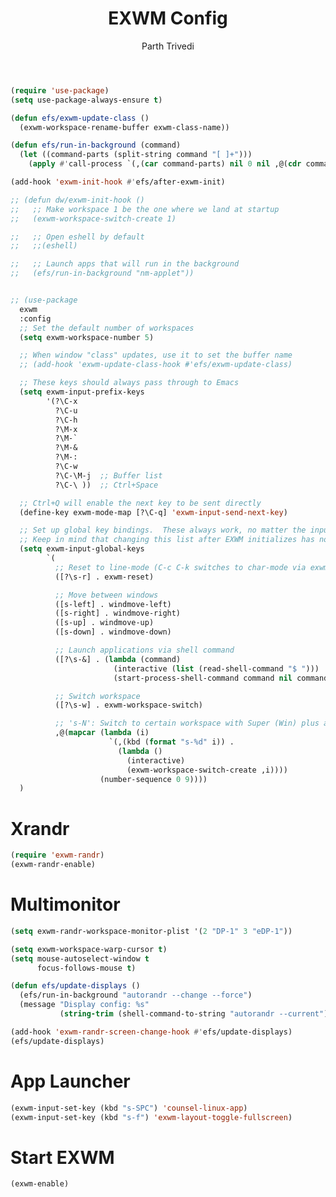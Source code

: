 #+TITLE: EXWM Config
#+AUTHOR: Parth Trivedi
#+PROPERTY: header-args:emacs-lisp :tangle ./.emacs.d/desktop.el :comments org

#+begin_src emacs-lisp
  (require 'use-package)
  (setq use-package-always-ensure t)
#+end_src

#+begin_src emacs-lisp
  (defun efs/exwm-update-class ()
    (exwm-workspace-rename-buffer exwm-class-name))

  (defun efs/run-in-background (command)
    (let ((command-parts (split-string command "[ ]+")))
      (apply #'call-process `(,(car command-parts) nil 0 nil ,@(cdr command-parts)))))

  (add-hook 'exwm-init-hook #'efs/after-exwm-init)

  ;; (defun dw/exwm-init-hook ()
  ;;   ;; Make workspace 1 be the one where we land at startup
  ;;   (exwm-workspace-switch-create 1)

  ;;   ;; Open eshell by default
  ;;   ;;(eshell)

  ;;   ;; Launch apps that will run in the background
  ;;   (efs/run-in-background "nm-applet"))


  ;; (use-package
    exwm
    :config
    ;; Set the default number of workspaces
    (setq exwm-workspace-number 5)

    ;; When window "class" updates, use it to set the buffer name
    ;; (add-hook 'exwm-update-class-hook #'efs/exwm-update-class)

    ;; These keys should always pass through to Emacs
    (setq exwm-input-prefix-keys
          '(?\C-x
            ?\C-u
            ?\C-h
            ?\M-x
            ?\M-`
            ?\M-&
            ?\M-:
            ?\C-w
            ?\C-\M-j  ;; Buffer list
            ?\C-\ ))  ;; Ctrl+Space

    ;; Ctrl+Q will enable the next key to be sent directly
    (define-key exwm-mode-map [?\C-q] 'exwm-input-send-next-key)

    ;; Set up global key bindings.  These always work, no matter the input state!
    ;; Keep in mind that changing this list after EXWM initializes has no effect.
    (setq exwm-input-global-keys
          `(
            ;; Reset to line-mode (C-c C-k switches to char-mode via exwm-input-release-keyboard)
            ([?\s-r] . exwm-reset)

            ;; Move between windows
            ([s-left] . windmove-left)
            ([s-right] . windmove-right)
            ([s-up] . windmove-up)
            ([s-down] . windmove-down)

            ;; Launch applications via shell command
            ([?\s-&] . (lambda (command)
                         (interactive (list (read-shell-command "$ ")))
                         (start-process-shell-command command nil command)))

            ;; Switch workspace
            ([?\s-w] . exwm-workspace-switch)

            ;; 's-N': Switch to certain workspace with Super (Win) plus a number key (0 - 9)
            ,@(mapcar (lambda (i)
                        `(,(kbd (format "s-%d" i)) .
                          (lambda ()
                            (interactive)
                            (exwm-workspace-switch-create ,i))))
                      (number-sequence 0 9))))
    )

#+end_src

* Xrandr
#+begin_src emacs-lisp
(require 'exwm-randr)
(exwm-randr-enable)
#+end_src

* Multimonitor
#+begin_src emacs-lisp
  (setq exwm-randr-workspace-monitor-plist '(2 "DP-1" 3 "eDP-1"))

  (setq exwm-workspace-warp-cursor t)
  (setq mouse-autoselect-window t
        focus-follows-mouse t)

  (defun efs/update-displays ()
    (efs/run-in-background "autorandr --change --force")
    (message "Display config: %s"
             (string-trim (shell-command-to-string "autorandr --current"))))

  (add-hook 'exwm-randr-screen-change-hook #'efs/update-displays)
  (efs/update-displays)
#+end_src

* App Launcher
#+begin_src emacs-lisp
  (exwm-input-set-key (kbd "s-SPC") 'counsel-linux-app)
  (exwm-input-set-key (kbd "s-f") 'exwm-layout-toggle-fullscreen)
#+end_src

* Start EXWM
#+begin_src emacs-lisp
  (exwm-enable)
#+end_src

